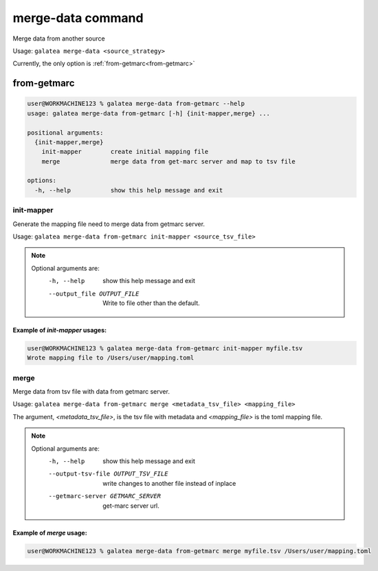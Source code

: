 ++++++++++++++++++
merge-data command
++++++++++++++++++

Merge data from another source

Usage: ``galatea merge-data <source_strategy>``

Currently, the only option is :ref:`from-getmarc<from-getmarc>`

from-getmarc
++++++++++++

.. code-block:: shell-session

    user@WORKMACHINE123 % galatea merge-data from-getmarc --help
    usage: galatea merge-data from-getmarc [-h] {init-mapper,merge} ...

    positional arguments:
      {init-mapper,merge}
        init-mapper        create initial mapping file
        merge              merge data from get-marc server and map to tsv file

    options:
      -h, --help           show this help message and exit

.. _merge-data_from-getmarc_init-mapper:

init-mapper
***********

Generate the mapping file need to merge data from getmarc server.

Usage: ``galatea merge-data from-getmarc init-mapper <source_tsv_file>``

.. note::
    Optional arguments are:
      -h, --help            show this help message and exit
      --output_file OUTPUT_FILE
                            Write to file other than the default.

Example of `init-mapper` usages:
________________________________

.. code-block:: shell-session

    user@WORKMACHINE123 % galatea merge-data from-getmarc init-mapper myfile.tsv
    Wrote mapping file to /Users/user/mapping.toml

.. _merge-data_from-getmarc_merge:

merge
*****

Merge data from tsv file with data from getmarc server.

Usage: ``galatea merge-data from-getmarc merge <metadata_tsv_file> <mapping_file>``

The argument, `<metadata_tsv_file>`, is the tsv file with metadata and `<mapping_file>` is the toml mapping file.

.. note::
    Optional arguments are:
      -h, --help            show this help message and exit
      --output-tsv-file OUTPUT_TSV_FILE
                            write changes to another file instead of inplace
      --getmarc-server GETMARC_SERVER
                            get-marc server url.



Example of `merge` usage:
_________________________

.. code-block:: shell-session

    user@WORKMACHINE123 % galatea merge-data from-getmarc merge myfile.tsv /Users/user/mapping.toml
